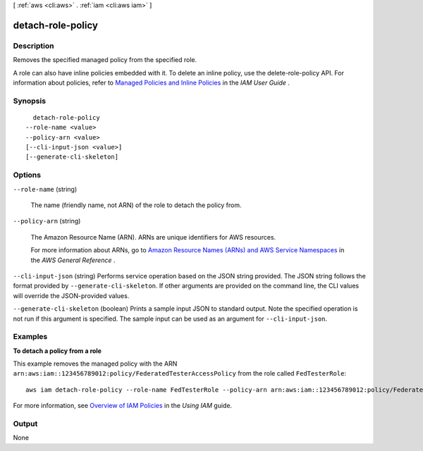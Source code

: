 [ :ref:`aws <cli:aws>` . :ref:`iam <cli:aws iam>` ]

.. _cli:aws iam detach-role-policy:


******************
detach-role-policy
******************



===========
Description
===========



Removes the specified managed policy from the specified role. 

 

A role can also have inline policies embedded with it. To delete an inline policy, use the  delete-role-policy API. For information about policies, refer to `Managed Policies and Inline Policies`_ in the *IAM User Guide* . 



========
Synopsis
========

::

    detach-role-policy
  --role-name <value>
  --policy-arn <value>
  [--cli-input-json <value>]
  [--generate-cli-skeleton]




=======
Options
=======

``--role-name`` (string)


  The name (friendly name, not ARN) of the role to detach the policy from.

  

``--policy-arn`` (string)


  The Amazon Resource Name (ARN). ARNs are unique identifiers for AWS resources. 

   

  For more information about ARNs, go to `Amazon Resource Names (ARNs) and AWS Service Namespaces`_ in the *AWS General Reference* . 

  

``--cli-input-json`` (string)
Performs service operation based on the JSON string provided. The JSON string follows the format provided by ``--generate-cli-skeleton``. If other arguments are provided on the command line, the CLI values will override the JSON-provided values.

``--generate-cli-skeleton`` (boolean)
Prints a sample input JSON to standard output. Note the specified operation is not run if this argument is specified. The sample input can be used as an argument for ``--cli-input-json``.



========
Examples
========

**To detach a policy from a role**

This example removes the managed policy with the ARN ``arn:aws:iam::123456789012:policy/FederatedTesterAccessPolicy`` from the role called ``FedTesterRole``::

  aws iam detach-role-policy --role-name FedTesterRole --policy-arn arn:aws:iam::123456789012:policy/FederatedTesterAccessPolicy 


For more information, see `Overview of IAM Policies`_ in the *Using IAM* guide.

.. _`Overview of IAM Policies`: http://docs.aws.amazon.com/IAM/latest/UserGuide/policies_overview.html

======
Output
======

None

.. _Amazon Resource Names (ARNs) and AWS Service Namespaces: http://docs.aws.amazon.com/general/latest/gr/aws-arns-and-namespaces.html
.. _Managed Policies and Inline Policies: http://docs.aws.amazon.com/IAM/latest/UserGuide/policies-managed-vs-inline.html
